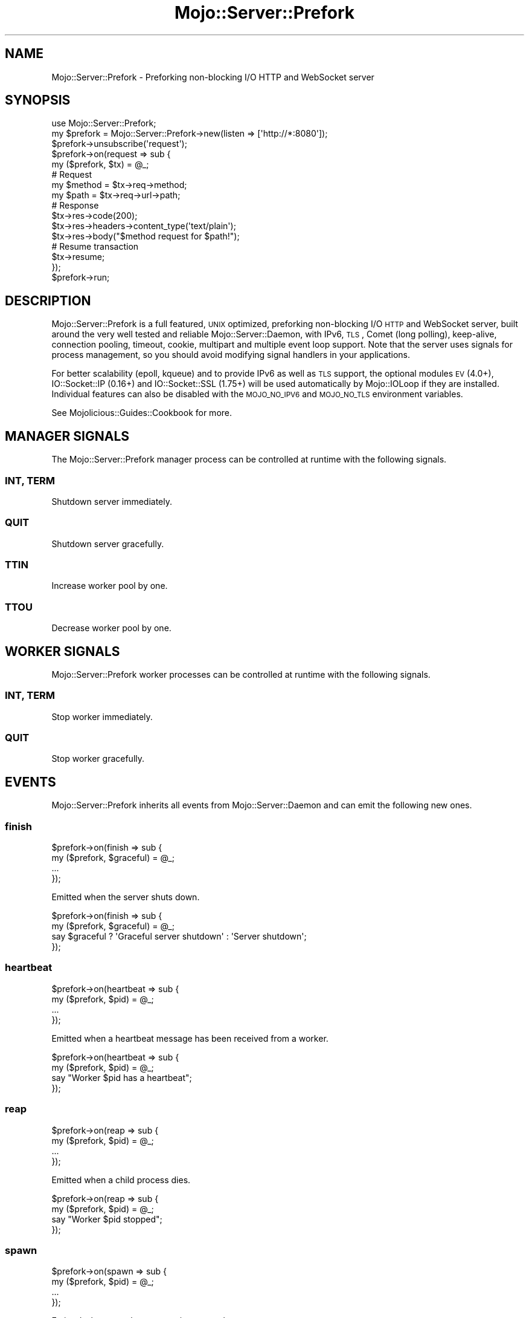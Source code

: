 .\" Automatically generated by Pod::Man 2.25 (Pod::Simple 3.20)
.\"
.\" Standard preamble:
.\" ========================================================================
.de Sp \" Vertical space (when we can't use .PP)
.if t .sp .5v
.if n .sp
..
.de Vb \" Begin verbatim text
.ft CW
.nf
.ne \\$1
..
.de Ve \" End verbatim text
.ft R
.fi
..
.\" Set up some character translations and predefined strings.  \*(-- will
.\" give an unbreakable dash, \*(PI will give pi, \*(L" will give a left
.\" double quote, and \*(R" will give a right double quote.  \*(C+ will
.\" give a nicer C++.  Capital omega is used to do unbreakable dashes and
.\" therefore won't be available.  \*(C` and \*(C' expand to `' in nroff,
.\" nothing in troff, for use with C<>.
.tr \(*W-
.ds C+ C\v'-.1v'\h'-1p'\s-2+\h'-1p'+\s0\v'.1v'\h'-1p'
.ie n \{\
.    ds -- \(*W-
.    ds PI pi
.    if (\n(.H=4u)&(1m=24u) .ds -- \(*W\h'-12u'\(*W\h'-12u'-\" diablo 10 pitch
.    if (\n(.H=4u)&(1m=20u) .ds -- \(*W\h'-12u'\(*W\h'-8u'-\"  diablo 12 pitch
.    ds L" ""
.    ds R" ""
.    ds C` ""
.    ds C' ""
'br\}
.el\{\
.    ds -- \|\(em\|
.    ds PI \(*p
.    ds L" ``
.    ds R" ''
'br\}
.\"
.\" Escape single quotes in literal strings from groff's Unicode transform.
.ie \n(.g .ds Aq \(aq
.el       .ds Aq '
.\"
.\" If the F register is turned on, we'll generate index entries on stderr for
.\" titles (.TH), headers (.SH), subsections (.SS), items (.Ip), and index
.\" entries marked with X<> in POD.  Of course, you'll have to process the
.\" output yourself in some meaningful fashion.
.ie \nF \{\
.    de IX
.    tm Index:\\$1\t\\n%\t"\\$2"
..
.    nr % 0
.    rr F
.\}
.el \{\
.    de IX
..
.\}
.\"
.\" Accent mark definitions (@(#)ms.acc 1.5 88/02/08 SMI; from UCB 4.2).
.\" Fear.  Run.  Save yourself.  No user-serviceable parts.
.    \" fudge factors for nroff and troff
.if n \{\
.    ds #H 0
.    ds #V .8m
.    ds #F .3m
.    ds #[ \f1
.    ds #] \fP
.\}
.if t \{\
.    ds #H ((1u-(\\\\n(.fu%2u))*.13m)
.    ds #V .6m
.    ds #F 0
.    ds #[ \&
.    ds #] \&
.\}
.    \" simple accents for nroff and troff
.if n \{\
.    ds ' \&
.    ds ` \&
.    ds ^ \&
.    ds , \&
.    ds ~ ~
.    ds /
.\}
.if t \{\
.    ds ' \\k:\h'-(\\n(.wu*8/10-\*(#H)'\'\h"|\\n:u"
.    ds ` \\k:\h'-(\\n(.wu*8/10-\*(#H)'\`\h'|\\n:u'
.    ds ^ \\k:\h'-(\\n(.wu*10/11-\*(#H)'^\h'|\\n:u'
.    ds , \\k:\h'-(\\n(.wu*8/10)',\h'|\\n:u'
.    ds ~ \\k:\h'-(\\n(.wu-\*(#H-.1m)'~\h'|\\n:u'
.    ds / \\k:\h'-(\\n(.wu*8/10-\*(#H)'\z\(sl\h'|\\n:u'
.\}
.    \" troff and (daisy-wheel) nroff accents
.ds : \\k:\h'-(\\n(.wu*8/10-\*(#H+.1m+\*(#F)'\v'-\*(#V'\z.\h'.2m+\*(#F'.\h'|\\n:u'\v'\*(#V'
.ds 8 \h'\*(#H'\(*b\h'-\*(#H'
.ds o \\k:\h'-(\\n(.wu+\w'\(de'u-\*(#H)/2u'\v'-.3n'\*(#[\z\(de\v'.3n'\h'|\\n:u'\*(#]
.ds d- \h'\*(#H'\(pd\h'-\w'~'u'\v'-.25m'\f2\(hy\fP\v'.25m'\h'-\*(#H'
.ds D- D\\k:\h'-\w'D'u'\v'-.11m'\z\(hy\v'.11m'\h'|\\n:u'
.ds th \*(#[\v'.3m'\s+1I\s-1\v'-.3m'\h'-(\w'I'u*2/3)'\s-1o\s+1\*(#]
.ds Th \*(#[\s+2I\s-2\h'-\w'I'u*3/5'\v'-.3m'o\v'.3m'\*(#]
.ds ae a\h'-(\w'a'u*4/10)'e
.ds Ae A\h'-(\w'A'u*4/10)'E
.    \" corrections for vroff
.if v .ds ~ \\k:\h'-(\\n(.wu*9/10-\*(#H)'\s-2\u~\d\s+2\h'|\\n:u'
.if v .ds ^ \\k:\h'-(\\n(.wu*10/11-\*(#H)'\v'-.4m'^\v'.4m'\h'|\\n:u'
.    \" for low resolution devices (crt and lpr)
.if \n(.H>23 .if \n(.V>19 \
\{\
.    ds : e
.    ds 8 ss
.    ds o a
.    ds d- d\h'-1'\(ga
.    ds D- D\h'-1'\(hy
.    ds th \o'bp'
.    ds Th \o'LP'
.    ds ae ae
.    ds Ae AE
.\}
.rm #[ #] #H #V #F C
.\" ========================================================================
.\"
.IX Title "Mojo::Server::Prefork 3"
.TH Mojo::Server::Prefork 3 "2013-11-19" "perl v5.16.2" "User Contributed Perl Documentation"
.\" For nroff, turn off justification.  Always turn off hyphenation; it makes
.\" way too many mistakes in technical documents.
.if n .ad l
.nh
.SH "NAME"
Mojo::Server::Prefork \- Preforking non\-blocking I/O HTTP and WebSocket server
.SH "SYNOPSIS"
.IX Header "SYNOPSIS"
.Vb 1
\&  use Mojo::Server::Prefork;
\&
\&  my $prefork = Mojo::Server::Prefork\->new(listen => [\*(Aqhttp://*:8080\*(Aq]);
\&  $prefork\->unsubscribe(\*(Aqrequest\*(Aq);
\&  $prefork\->on(request => sub {
\&    my ($prefork, $tx) = @_;
\&
\&    # Request
\&    my $method = $tx\->req\->method;
\&    my $path   = $tx\->req\->url\->path;
\&
\&    # Response
\&    $tx\->res\->code(200);
\&    $tx\->res\->headers\->content_type(\*(Aqtext/plain\*(Aq);
\&    $tx\->res\->body("$method request for $path!");
\&
\&    # Resume transaction
\&    $tx\->resume;
\&  });
\&  $prefork\->run;
.Ve
.SH "DESCRIPTION"
.IX Header "DESCRIPTION"
Mojo::Server::Prefork is a full featured, \s-1UNIX\s0 optimized, preforking
non-blocking I/O \s-1HTTP\s0 and WebSocket server, built around the very well tested
and reliable Mojo::Server::Daemon, with IPv6, \s-1TLS\s0, Comet (long polling),
keep-alive, connection pooling, timeout, cookie, multipart and multiple event
loop support. Note that the server uses signals for process management, so you
should avoid modifying signal handlers in your applications.
.PP
For better scalability (epoll, kqueue) and to provide IPv6 as well as \s-1TLS\s0
support, the optional modules \s-1EV\s0 (4.0+), IO::Socket::IP (0.16+) and
IO::Socket::SSL (1.75+) will be used automatically by Mojo::IOLoop if
they are installed. Individual features can also be disabled with the
\&\s-1MOJO_NO_IPV6\s0 and \s-1MOJO_NO_TLS\s0 environment variables.
.PP
See Mojolicious::Guides::Cookbook for more.
.SH "MANAGER SIGNALS"
.IX Header "MANAGER SIGNALS"
The Mojo::Server::Prefork manager process can be controlled at runtime with
the following signals.
.SS "\s-1INT\s0, \s-1TERM\s0"
.IX Subsection "INT, TERM"
Shutdown server immediately.
.SS "\s-1QUIT\s0"
.IX Subsection "QUIT"
Shutdown server gracefully.
.SS "\s-1TTIN\s0"
.IX Subsection "TTIN"
Increase worker pool by one.
.SS "\s-1TTOU\s0"
.IX Subsection "TTOU"
Decrease worker pool by one.
.SH "WORKER SIGNALS"
.IX Header "WORKER SIGNALS"
Mojo::Server::Prefork worker processes can be controlled at runtime with
the following signals.
.SS "\s-1INT\s0, \s-1TERM\s0"
.IX Subsection "INT, TERM"
Stop worker immediately.
.SS "\s-1QUIT\s0"
.IX Subsection "QUIT"
Stop worker gracefully.
.SH "EVENTS"
.IX Header "EVENTS"
Mojo::Server::Prefork inherits all events from Mojo::Server::Daemon and
can emit the following new ones.
.SS "finish"
.IX Subsection "finish"
.Vb 4
\&  $prefork\->on(finish => sub {
\&    my ($prefork, $graceful) = @_;
\&    ...
\&  });
.Ve
.PP
Emitted when the server shuts down.
.PP
.Vb 4
\&  $prefork\->on(finish => sub {
\&    my ($prefork, $graceful) = @_;
\&    say $graceful ? \*(AqGraceful server shutdown\*(Aq : \*(AqServer shutdown\*(Aq;
\&  });
.Ve
.SS "heartbeat"
.IX Subsection "heartbeat"
.Vb 4
\&  $prefork\->on(heartbeat => sub {
\&    my ($prefork, $pid) = @_;
\&    ...
\&  });
.Ve
.PP
Emitted when a heartbeat message has been received from a worker.
.PP
.Vb 4
\&  $prefork\->on(heartbeat => sub {
\&    my ($prefork, $pid) = @_;
\&    say "Worker $pid has a heartbeat";
\&  });
.Ve
.SS "reap"
.IX Subsection "reap"
.Vb 4
\&  $prefork\->on(reap => sub {
\&    my ($prefork, $pid) = @_;
\&    ...
\&  });
.Ve
.PP
Emitted when a child process dies.
.PP
.Vb 4
\&  $prefork\->on(reap => sub {
\&    my ($prefork, $pid) = @_;
\&    say "Worker $pid stopped";
\&  });
.Ve
.SS "spawn"
.IX Subsection "spawn"
.Vb 4
\&  $prefork\->on(spawn => sub {
\&    my ($prefork, $pid) = @_;
\&    ...
\&  });
.Ve
.PP
Emitted when a worker process is spawned.
.PP
.Vb 4
\&  $prefork\->on(spawn => sub {
\&    my ($prefork, $pid) = @_;
\&    say "Worker $pid started";
\&  });
.Ve
.SS "wait"
.IX Subsection "wait"
.Vb 4
\&  $prefork\->on(wait => sub {
\&    my $prefork = shift;
\&    ...
\&  });
.Ve
.PP
Emitted when the manager starts waiting for new heartbeat messages.
.PP
.Vb 5
\&  $prefork\->on(wait => sub {
\&    my $prefork = shift;
\&    my $workers = $prefork\->workers;
\&    say "Waiting for heartbeat messages from $workers workers";
\&  });
.Ve
.SH "ATTRIBUTES"
.IX Header "ATTRIBUTES"
Mojo::Server::Prefork inherits all attributes from Mojo::Server::Daemon
and implements the following new ones.
.SS "accept_interval"
.IX Subsection "accept_interval"
.Vb 2
\&  my $interval = $prefork\->accept_interval;
\&  $prefork     = $prefork\->accept_interval(0.5);
.Ve
.PP
Interval in seconds for trying to reacquire the accept mutex, defaults to
\&\f(CW0.025\fR. Note that changing this value can affect performance and idle \s-1CPU\s0
usage.
.SS "accepts"
.IX Subsection "accepts"
.Vb 2
\&  my $accepts = $prefork\->accepts;
\&  $prefork    = $prefork\->accepts(100);
.Ve
.PP
Maximum number of connections a worker is allowed to accept before stopping
gracefully, defaults to \f(CW1000\fR. Setting the value to \f(CW0\fR will allow workers
to accept new connections indefinitely. Note that up to half of this value can
be subtracted randomly to improve load balancing, and that worker processes
will stop sending heartbeat messages once the limit has been reached.
.SS "graceful_timeout"
.IX Subsection "graceful_timeout"
.Vb 2
\&  my $timeout = $prefork\->graceful_timeout;
\&  $prefork    = $prefork\->graceful_timeout(15);
.Ve
.PP
Maximum amount of time in seconds stopping a worker gracefully may take before
being forced, defaults to \f(CW20\fR.
.SS "heartbeat_interval"
.IX Subsection "heartbeat_interval"
.Vb 2
\&  my $interval = $prefork\->heartbeat_intrval;
\&  $prefork     = $prefork\->heartbeat_interval(3);
.Ve
.PP
Heartbeat interval in seconds, defaults to \f(CW5\fR.
.SS "heartbeat_timeout"
.IX Subsection "heartbeat_timeout"
.Vb 2
\&  my $timeout = $prefork\->heartbeat_timeout;
\&  $prefork    = $prefork\->heartbeat_timeout(2);
.Ve
.PP
Maximum amount of time in seconds before a worker without a heartbeat will be
stopped gracefully, defaults to \f(CW20\fR.
.SS "lock_file"
.IX Subsection "lock_file"
.Vb 2
\&  my $file = $prefork\->lock_file;
\&  $prefork = $prefork\->lock_file(\*(Aq/tmp/prefork.lock\*(Aq);
.Ve
.PP
Full path of accept mutex lock file prefix, to which the process id will be
appended, defaults to a random temporary path.
.SS "lock_timeout"
.IX Subsection "lock_timeout"
.Vb 2
\&  my $timeout = $prefork\->lock_timeout;
\&  $prefork    = $prefork\->lock_timeout(0.5);
.Ve
.PP
Maximum amount of time in seconds a worker may block when waiting for the
accept mutex, defaults to \f(CW1\fR. Note that changing this value can affect
performance and idle \s-1CPU\s0 usage.
.SS "multi_accept"
.IX Subsection "multi_accept"
.Vb 2
\&  my $multi = $prefork\->multi_accept;
\&  $prefork  = $prefork\->multi_accept(100);
.Ve
.PP
Number of connections to accept at once, defaults to \f(CW50\fR.
.SS "pid_file"
.IX Subsection "pid_file"
.Vb 2
\&  my $file = $prefork\->pid_file;
\&  $prefork = $prefork\->pid_file(\*(Aq/tmp/prefork.pid\*(Aq);
.Ve
.PP
Full path of process id file, defaults to a random temporary path.
.SS "workers"
.IX Subsection "workers"
.Vb 2
\&  my $workers = $prefork\->workers;
\&  $prefork    = $prefork\->workers(10);
.Ve
.PP
Number of worker processes, defaults to \f(CW4\fR. A good rule of thumb is two
worker processes per \s-1CPU\s0 core.
.SH "METHODS"
.IX Header "METHODS"
Mojo::Server::Prefork inherits all methods from Mojo::Server::Daemon and
implements the following new ones.
.SS "check_pid"
.IX Subsection "check_pid"
.Vb 1
\&  my $pid = $prefork\->check_pid;
.Ve
.PP
Get process id for running server from \*(L"pid_file\*(R" or delete it if server
is not running.
.PP
.Vb 1
\&  say \*(AqServer is not running\*(Aq unless $prefork\->check_pid;
.Ve
.SS "run"
.IX Subsection "run"
.Vb 1
\&  $prefork\->run;
.Ve
.PP
Run server.
.SH "SEE ALSO"
.IX Header "SEE ALSO"
Mojolicious, Mojolicious::Guides, <http://mojolicio.us>.
